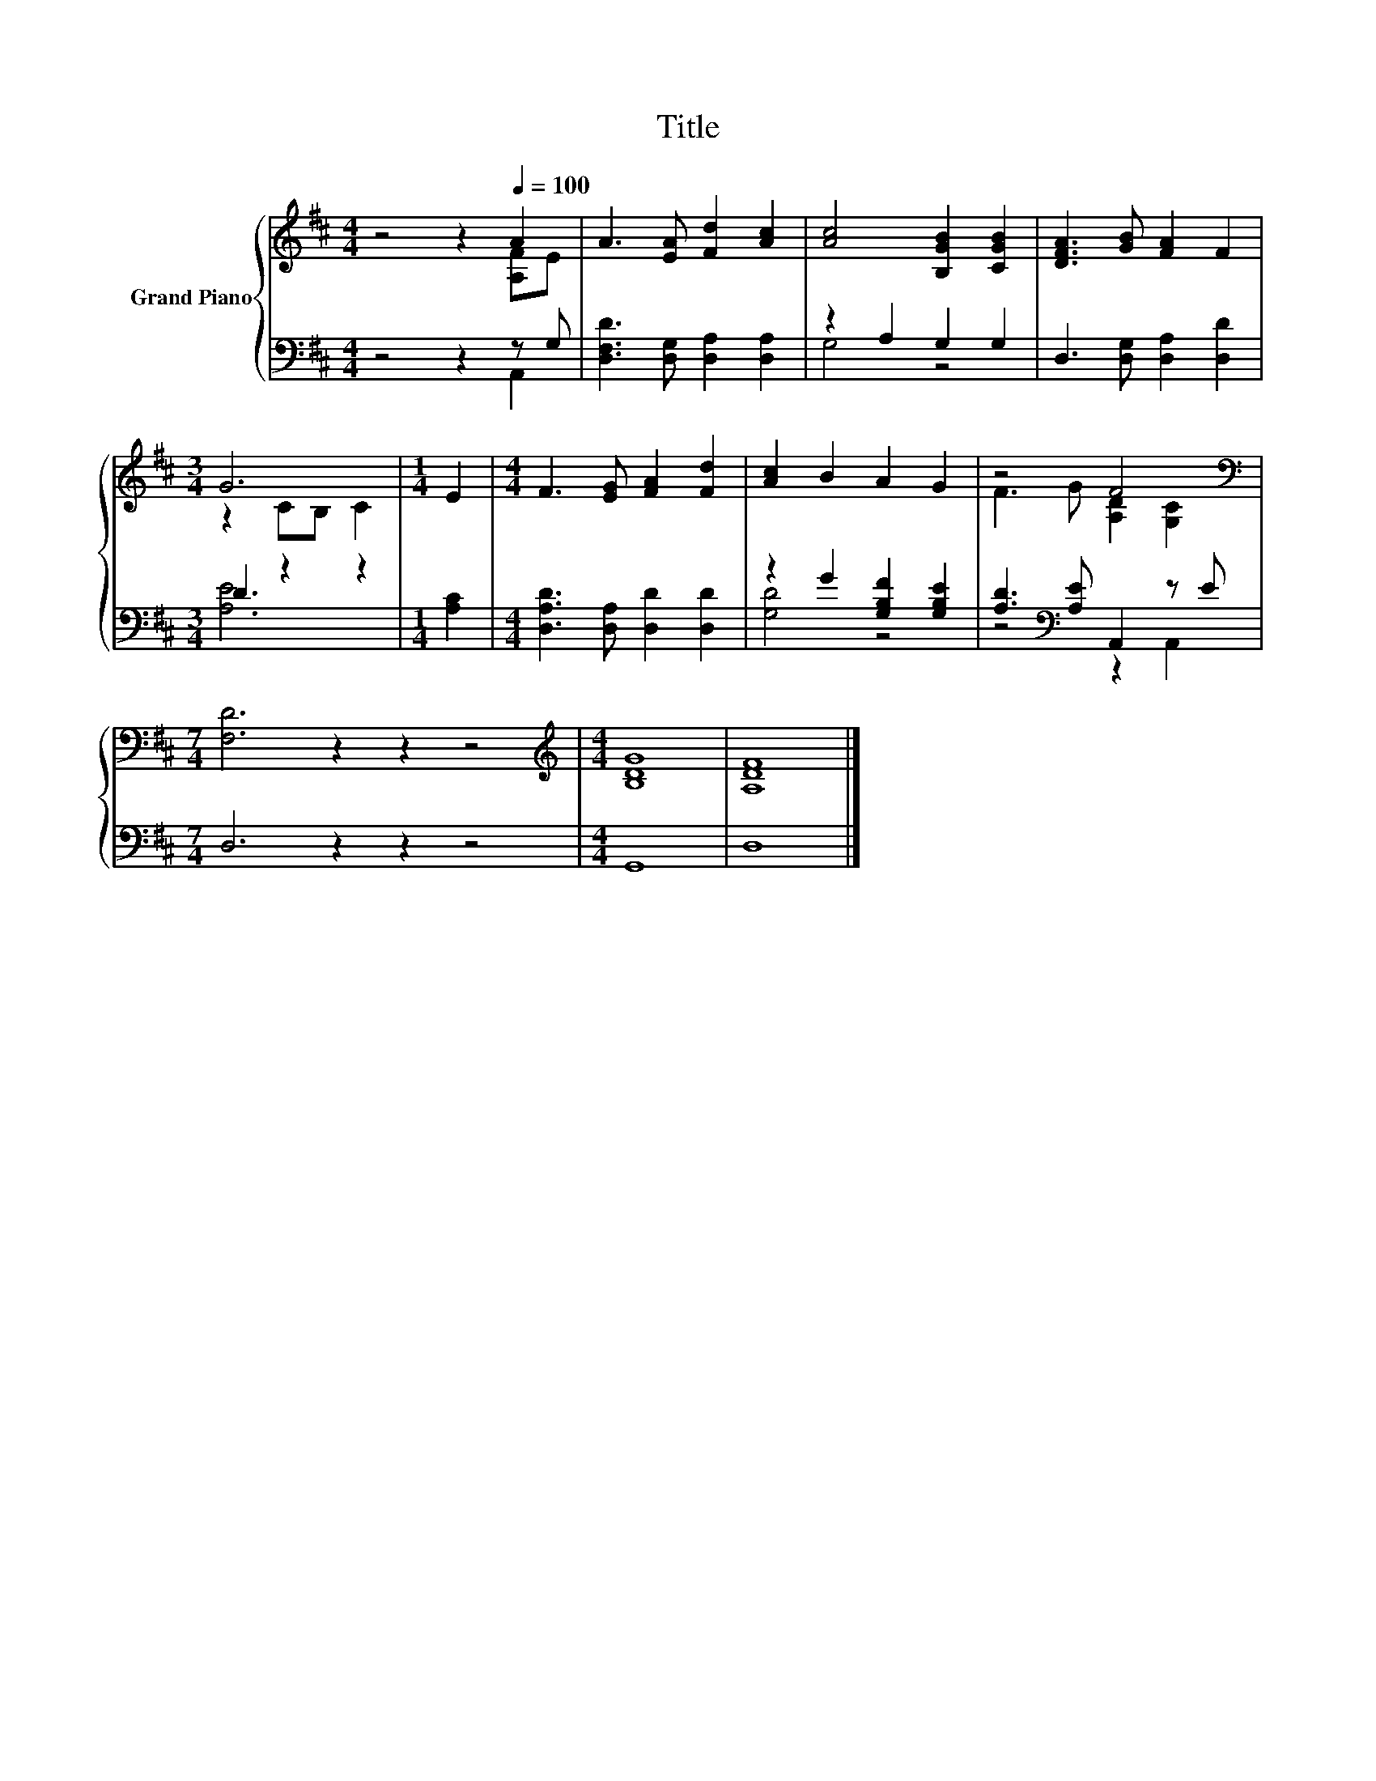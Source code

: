X:1
T:Title
%%score { ( 1 2 ) | ( 3 4 ) }
L:1/8
M:4/4
K:D
V:1 treble nm="Grand Piano"
V:2 treble 
V:3 bass 
V:4 bass 
V:1
 z4 z2[Q:1/4=100] A2 | A3 [EA] [Fd]2 [Ac]2 | [Ac]4 [B,GB]2 [CGB]2 | [DFA]3 [GB] [FA]2 F2 | %4
[M:3/4] G6 |[M:1/4] E2 |[M:4/4] F3 [EG] [FA]2 [Fd]2 | [Ac]2 B2 A2 G2 | z4 F4[K:bass] | %9
[M:7/4] [F,D]6 z2 z2 z4 |[M:4/4][K:treble] [B,DG]8 | [A,DF]8 |] %12
V:2
 z4 z2 [A,F]E | x8 | x8 | x8 |[M:3/4] z2 CB, C2 |[M:1/4] x2 |[M:4/4] x8 | x8 | %8
 F3 G [A,D]2[K:bass] [G,C]2 |[M:7/4] x14 |[M:4/4][K:treble] x8 | x8 |] %12
V:3
 z4 z2 z G, | [D,F,D]3 [D,G,] [D,A,]2 [D,A,]2 | z2 A,2 G,2 G,2 | D,3 [D,G,] [D,A,]2 [D,D]2 | %4
[M:3/4] D2 z2 z2 |[M:1/4] [A,C]2 |[M:4/4] [D,A,D]3 [D,A,] [D,D]2 [D,D]2 | z2 G2 [G,B,F]2 [G,B,E]2 | %8
 [A,D]3[K:bass] [A,E] A,,2 z E |[M:7/4] D,6 z2 z2 z4 |[M:4/4] G,,8 | D,8 |] %12
V:4
 z4 z2 A,,2 | x8 | G,4 z4 | x8 |[M:3/4] [A,E]6 |[M:1/4] x2 |[M:4/4] x8 | [G,D]4 z4 | %8
 z4[K:bass] z2 A,,2 |[M:7/4] x14 |[M:4/4] x8 | x8 |] %12

